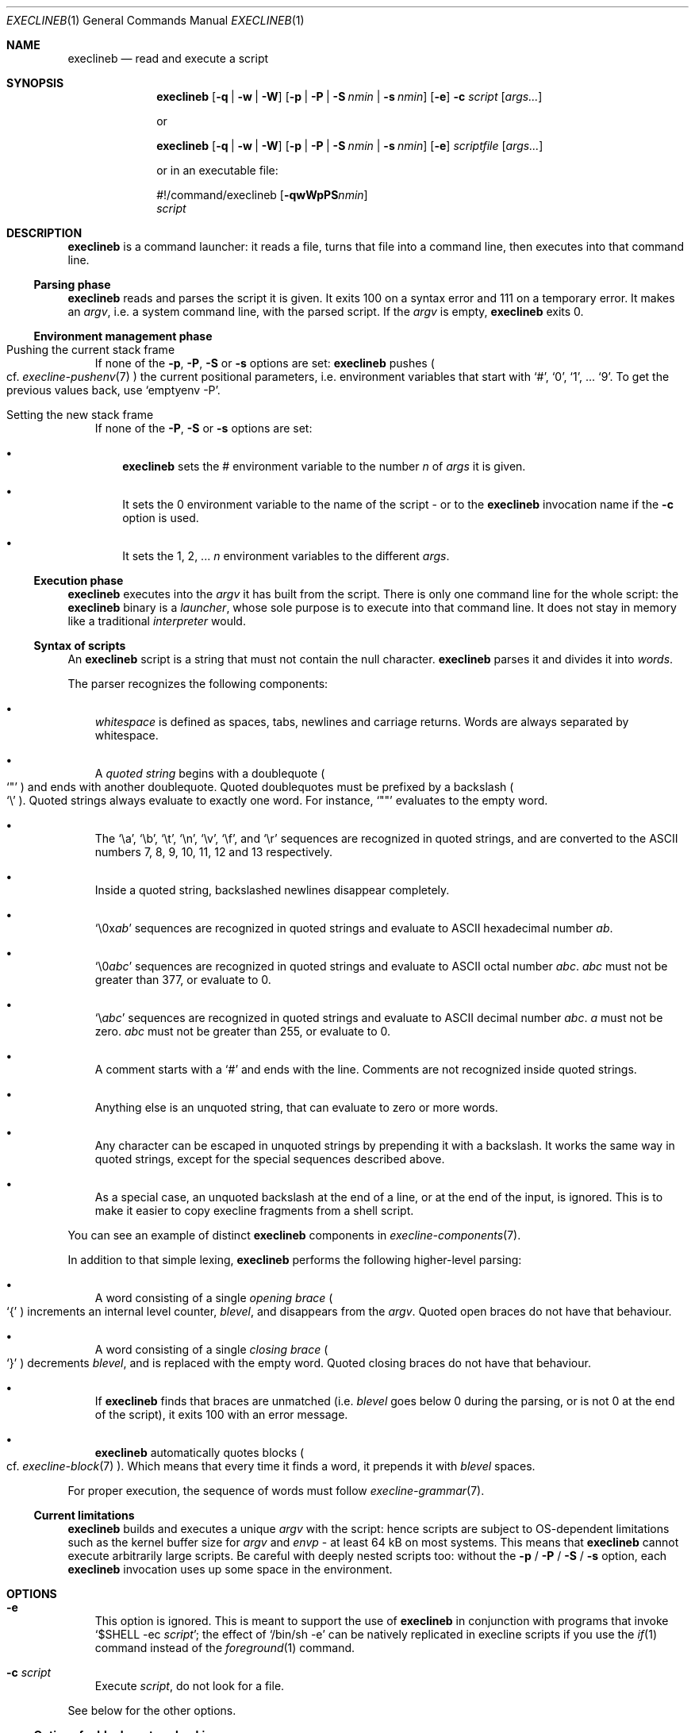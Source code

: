 .Dd November 8, 2023
.Dt EXECLINEB 1
.Os
.Sh NAME
.Nm execlineb
.Nd read and execute a script
.Sh SYNOPSIS
.Nm
.Op Fl q | Fl w | Fl W
.Op Fl p | Fl P | Fl S Ar nmin | Fl s Ar nmin
.Op Fl e
.Fl c Ar script
.Op Ar args...
.Pp
or
.Pp
.Nm
.Op Fl q | Fl w | Fl W
.Op Fl p | Fl P | Fl S Ar nmin | Fl s Ar nmin
.Op Fl e
.Ar scriptfile
.Op Ar args...
.Pp
or in an executable file:
.\" Horrible kludge to get appropriate alignment.
.Ss \&
#!/command/execlineb
.Op Fl qwWpPS Ns Ar nmin
.Bd -ragged -compact
.Ar script
.Ed
.\" End kludge.
.Sh DESCRIPTION
.Nm
is a command launcher: it reads a file, turns that file into a command line,
then executes into that command line.
.Ss Parsing phase
.Nm
reads and parses the script it is given.
It exits 100 on a syntax error and 111 on a temporary error.
It makes an
.Em argv ,
i.e. a system command line, with the parsed script.
If the
.Ar argv
is empty,
.Nm
exits 0.
.Ss Environment management phase
.Bl -tag -width x
.It Pushing the current stack frame
If none of the
.Fl p ,
.Fl P ,
.Fl S
or
.Fl s
options are set:
.Nm
pushes
.Po
cf.\&
.Xr execline-pushenv 7
.Pc
the current positional parameters, i.e. environment variables that
start with
.Ql # ,
.Ql 0 ,
.Ql 1 ,
\&...
.Ql 9 .
To get the previous values back, use
.Ql emptyenv -P .
.It Setting the new stack frame
If none of the
.Fl P ,
.Fl S
or
.Fl s
options are set:
.Bl -bullet -width x
.It
.Nm execlineb
sets the
.Ev \&#
environment variable to the number
.Ar n
of
.Ar args
it is given.
.It
It sets the
.Ev 0
environment variable to the name of the script - or to the
.Nm
invocation name if the
.Fl c
option is used.
.It
It sets the
.Ev 1 ,
.Ev 2 ,
\&...
.Ar n
environment variables to the different
.Ar args .
.El
.El
.Ss Execution phase
.Nm
executes into the
.Ar argv
it has built from the script.
There is only one command line for the whole script: the
.Nm
binary is a
.Em launcher ,
whose sole purpose is to execute into that command line.
It does not stay in memory like a traditional
.Em interpreter
would.
.Ss Syntax of scripts
An
.Nm
script is a string that must not contain the null character.
.Nm
parses it and divides it into
.Em words .
.Pp
The parser recognizes the following components:
.Bl -bullet -width x
.It
.Em whitespace
is defined as spaces, tabs, newlines and carriage returns.
Words are always separated by whitespace.
.It
A
.Em quoted string
begins with a doublequote
.Po
.Ql \(dq
.Pc
and ends with another doublequote.
Quoted doublequotes must be prefixed by a backslash
.Po
.Ql \e
.Pc .
Quoted strings always evaluate to exactly one word.
For instance,
.Ql \(dq\(dq
evaluates to the empty word.
.It
The
.Ql \ea ,
.Ql \eb ,
.Ql \et ,
.Ql \en ,
.Ql \ev ,
.Ql \ef ,
and
.Ql \er
sequences are recognized in quoted strings, and are converted to the
ASCII numbers 7, 8, 9, 10, 11, 12 and 13 respectively.
.It
Inside a quoted string, backslashed newlines disappear completely.
.It
.Ql \e0x Ns Ar ab
sequences are recognized in quoted strings and evaluate to ASCII
hexadecimal number
.Ar ab .
.It
.Ql \e0 Ns Ar abc
sequences are recognized in quoted strings and evaluate to ASCII octal
number
.Ar abc .
.Ar abc
must not be greater than 377, or evaluate to 0.
.It
.Ql \e Ns Ar abc
sequences are recognized in quoted strings and evaluate to ASCII
decimal number
.Ar abc .
.Ar a
must not be zero.
.Ar abc
must not be greater than 255, or evaluate to 0.
.It
A comment starts with a
.Ql #
and ends with the line.
Comments
are not recognized inside quoted strings.
.It
Anything else is an unquoted string, that can evaluate to zero or more
words.
.It
Any character can be escaped in unquoted strings by prepending it with
a backslash.
It works the same way in quoted strings, except for the special
sequences described above.
.It
As a special case, an unquoted backslash at the end of a line, or at
the end of the input, is ignored.
This is to make it easier to copy execline fragments from a shell
script.
.El
.Pp
You can see an example of distinct
.Nm
components in
.Xr execline-components 7 .
.Pp
In addition to that simple lexing,
.Nm
performs the following higher-level parsing:
.Bl -bullet -width x
.It
A word consisting of a single
.Em opening brace
.Po
.Ql {
.Pc
increments an internal level counter,
.Ar blevel ,
and disappears from the
.Ar argv .
Quoted open braces do not have that behaviour.
.It
A word consisting of a single
.Em closing brace
.Po
.Ql }
.Pc
decrements
.Ar blevel ,
and is replaced with the empty word.
Quoted closing braces do not have that behaviour.
.It
If
.Nm
finds that braces are unmatched (i.e.\&
.Ar blevel
goes below 0 during the parsing, or is not 0 at the end of the
script), it exits 100 with an error message.
.It
.Nm
automatically quotes blocks
.Po
cf.\&
.Xr execline-block 7
.Pc .
Which means that every time it finds a word, it prepends it with
.Ar blevel
spaces.
.El
.Pp
For proper execution, the sequence of words must follow
.Xr execline-grammar 7 .
.Ss Current limitations
.Nm
builds and executes a unique
.Ar argv
with the script: hence scripts are subject to OS-dependent limitations
such as the kernel buffer size for
.Ar argv
and
.Ar envp
- at least 64 kB on most systems.
This means that
.Nm
cannot execute arbitrarily large scripts.
Be careful with deeply nested scripts too: without the
.Fl p
/
.Fl P
/
.Fl S
/
.Fl s
option, each
.Nm
invocation uses up some space in the environment.
.Sh OPTIONS
.Bl -tag -width x
.It Fl e
This option is ignored.
This is meant to support the use of
.Nm
in conjunction with programs that invoke
.Ql $SHELL -ec Ar script ;
the effect of
.Ql /bin/sh -e
can be natively replicated in execline scripts if you use the
.Xr if 1
command instead of the
.Xr foreground 1
command.
.It Fl c Ar script
Execute
.Ar script ,
do not look for a file.
.El
.Pp
See below for the other options.
.Ss Options for block syntax checking
External execline commands that read blocks, like
.Xr foreground 1 ,
use the
.Ev EXECLINE_STRICT
environment variable: if it is set to 1, they will print a warning
message on stderr if they find their blocks not to be properly quoted.
If it is set to 2, they will also die.
If it is set to 0, or unset, they won't complain at all.
.Pp
Normally the
.Ev EXECLINE_STRICT
environment variable is inherited from the caller.
You can force it unset, set to 1, or set to 2 by giving respectively
the
.Fl q ,
.Fl w
or
.Fl W
option to
.Nm .
.Pp
The
.Ev EXECLINE_STRICT
variable (as well as the
.Fl q ,
.Fl w
and
.Fl W
options to
.Nm Ns
) will also modify the behaviour of the
.Fl S Ar nmin
and
.Fl s Ar nmin
options when
.Nm
is called with less than
.Ar nmin
positional parameters:
.Bl -bullet -width x
.It
If
.Ev EXECLINE_STRICT
is 0: the script will run silently, and missing positional parameters,
up to
.Ar nmin ,
will be substituted with the empty word.
.It
If
.Ev EXECLINE_STRICT
is 1 or unset: same, but the script will print a warning message
rather than run silently.
.It
If
.Ev EXECLINE_STRICT
is 2: the script will exit with an error message.
.El
.Ss Options for environment management
Normally, execline scripts are
.Em reentrant :
environment variables potentially overwritten by
.Nm ,
such as
.Ev \&#
or
.Ev 0 ,
are pushed
.Po
cf.\&
.Xr execline-pushenv 7
.Pc .
This is the standard, safe behaviour.
Nevertheless, it is rather costly, and may be unneeded for small
scripts: for those cases, execline comes with two options that bypass
the environment management.
Be warned that the purpose of these options is
.Sy optimization ,
and you should not use them if you're not familiar with the way
.Nm
uses the environment to store positional parameters.
Alternatively, there's also an integrated substitution mechanism that
doesn't make use of the environment at all.
.Bl -bullet -width x
.It
The
.Fl p
option will bypass the push
.Po
cf.\&
.Xr execline-pushenv 7
.Pc
phase: the current frame of positional parameters will be
.Em overwritten .
The script will
.Em not
be reentrant.
.It
The
.Fl P
option will bypass positional parameter handling
.Em completely :
the environment will not be pushed, and positional parameters will be
ignored.
.Ql execlineb -P -c \(dq Ns Ar script Ns \(dq
is equivalent to, but more efficient than,
.Ql execlineb -c \(dqemptyenv -P Ar script Ns \(dq
.Pp
You should use the
.Fl P
option only in standalone scripts that take no arguments, such as
s6's[1] or runit's[2]
.Em run scripts .
.It
The
.Fl S Ar nmin
option
.Em will
substitute the positional parameters - up to at least
.Ar nmin
- but
.Em will not
push nor set environment variables.
.Ql  execlineb -S3 -c \(dq Ns Ar script Ns \(dq
is equivalent to, but more efficient than,
.Ql execlineb -c \(dqelgetpositionals -P3 emptyenv -P Ar script Ns \(dq
.Pp
See
.Xr execline-pushenv 7
for details.
.It
The
.Fl s Ar nmin
option behaves just like the
.Fl S
option, except that it defines
.Ql $@
as the rest of the command line
.Sy after
.Ar nmin
arguments have been removed.
.El
.Sh SEE ALSO
.Xr foreground 1 ,
.Xr execline-pushenv 7
.Pp
[1]
.Lk https://skarnet.org/software/s6/
.Pp
[2]
.Lk http://smarden.org/runit/
.Pp
This man page is ported from the authoritative documentation at:
.Lk https://skarnet.org/software/execline/execlineb.html
.Sh AUTHORS
.An Laurent Bercot
.An Alexis Ao Mt flexibeast@gmail.com Ac (man page port)
